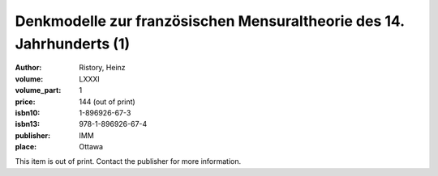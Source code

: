 Denkmodelle zur französischen Mensuraltheorie des 14. Jahrhunderts (1)
======================================================================

:author: Ristory, Heinz
:volume: LXXXI
:volume_part: 1
:price: 144 (out of print)
:isbn10: 1-896926-67-3
:isbn13: 978-1-896926-67-4
:publisher: IMM
:place: Ottawa

This item is out of print. Contact the publisher for more information.
